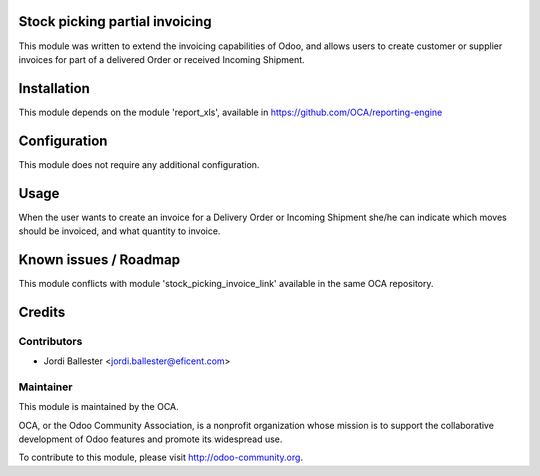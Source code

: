 Stock picking partial invoicing
===============================

This module was written to extend the invoicing capabilities of Odoo,
and allows users to create customer or supplier invoices for part of
a delivered Order or received Incoming Shipment.


Installation
============

This module depends on the module 'report_xls', available in
https://github.com/OCA/reporting-engine


Configuration
=============

This module does not require any additional configuration.

Usage
=====

When the user wants to create an invoice for a Delivery Order or
Incoming Shipment she/he can indicate which moves should be invoiced,
and what quantity to invoice.

Known issues / Roadmap
======================

This module conflicts with module 'stock_picking_invoice_link' available in
the same OCA repository.

Credits
=======

Contributors
------------

* Jordi Ballester <jordi.ballester@eficent.com>

Maintainer
----------

.. image:: http://odoo-community.org/logo.png
   :alt: Odoo Community Association
   :target: http://odoo-community.org

This module is maintained by the OCA.

OCA, or the Odoo Community Association, is a nonprofit organization whose
mission is to support the collaborative development of Odoo features and
promote its widespread use.

To contribute to this module, please visit http://odoo-community.org.